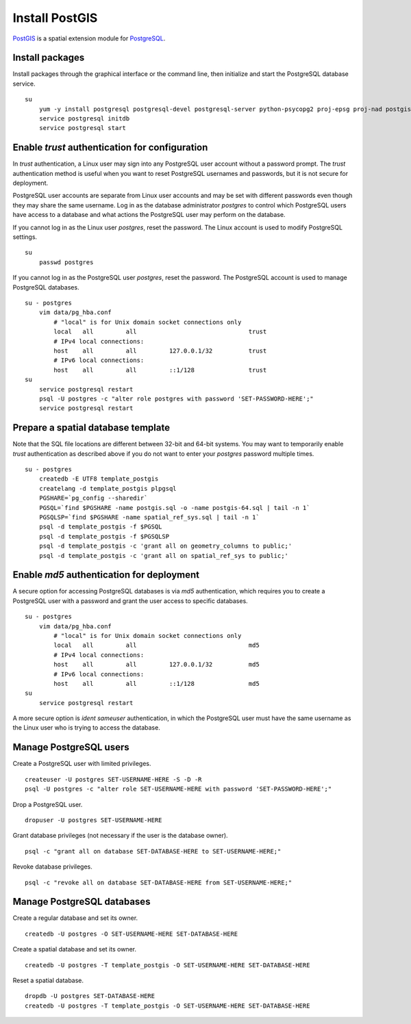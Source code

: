 Install PostGIS
===============
`PostGIS <http://postgis.refractions.net/>`_ is a spatial extension module for `PostgreSQL <http://www.postgresql.org/>`_.


Install packages
^^^^^^^^^^^^^^^^
Install packages through the graphical interface or the command line, then initialize and start the PostgreSQL database service.
::

    su
        yum -y install postgresql postgresql-devel postgresql-server python-psycopg2 proj-epsg proj-nad postgis
        service postgresql initdb
        service postgresql start


Enable *trust* authentication for configuration
^^^^^^^^^^^^^^^^^^^^^^^^^^^^^^^^^^^^^^^^^^^^^^^
In *trust* authentication, a Linux user may sign into any PostgreSQL user account without a password prompt.  The *trust* authentication method is useful when you want to reset PostgreSQL usernames and passwords, but it is not secure for deployment.

PostgreSQL user accounts are separate from Linux user accounts and may be set with different passwords even though they may share the same username.  Log in as the database administrator *postgres* to control which PostgreSQL users have access to a database and what actions the PostgreSQL user may perform on the database.

If you cannot log in as the Linux user *postgres*, reset the password.  The Linux account is used to modify PostgreSQL settings.
::

    su
        passwd postgres

If you cannot log in as the PostgreSQL user *postgres*, reset the password.  The PostgreSQL account is used to manage PostgreSQL databases.
::

    su - postgres
        vim data/pg_hba.conf
            # "local" is for Unix domain socket connections only
            local   all         all                               trust
            # IPv4 local connections:
            host    all         all         127.0.0.1/32          trust
            # IPv6 local connections:
            host    all         all         ::1/128               trust
    su
        service postgresql restart
        psql -U postgres -c "alter role postgres with password 'SET-PASSWORD-HERE';"
        service postgresql restart


Prepare a spatial database template
^^^^^^^^^^^^^^^^^^^^^^^^^^^^^^^^^^^
Note that the SQL file locations are different between 32-bit and 64-bit systems.  You may want to temporarily enable *trust* authentication as described above if you do not want to enter your *postgres* password multiple times.
::

    su - postgres
        createdb -E UTF8 template_postgis
        createlang -d template_postgis plpgsql
        PGSHARE=`pg_config --sharedir`
        PGSQL=`find $PGSHARE -name postgis.sql -o -name postgis-64.sql | tail -n 1`
        PGSQLSP=`find $PGSHARE -name spatial_ref_sys.sql | tail -n 1`
        psql -d template_postgis -f $PGSQL
        psql -d template_postgis -f $PGSQLSP
        psql -d template_postgis -c 'grant all on geometry_columns to public;'
        psql -d template_postgis -c 'grant all on spatial_ref_sys to public;'


Enable *md5* authentication for deployment
^^^^^^^^^^^^^^^^^^^^^^^^^^^^^^^^^^^^^^^^^^
A secure option for accessing PostgreSQL databases is via *md5* authentication, which requires you to create a PostgreSQL user with a password and grant the user access to specific databases.
::

    su - postgres
        vim data/pg_hba.conf
            # "local" is for Unix domain socket connections only
            local   all         all                               md5
            # IPv4 local connections:
            host    all         all         127.0.0.1/32          md5
            # IPv6 local connections:
            host    all         all         ::1/128               md5
    su
        service postgresql restart

A more secure option is *ident sameuser* authentication, in which the PostgreSQL user must have the same username as the Linux user who is trying to access the database.


Manage PostgreSQL users
^^^^^^^^^^^^^^^^^^^^^^^
Create a PostgreSQL user with limited privileges.
::

    createuser -U postgres SET-USERNAME-HERE -S -D -R
    psql -U postgres -c "alter role SET-USERNAME-HERE with password 'SET-PASSWORD-HERE';"

Drop a PostgreSQL user.
::

    dropuser -U postgres SET-USERNAME-HERE

Grant database privileges (not necessary if the user is the database owner).
::

    psql -c "grant all on database SET-DATABASE-HERE to SET-USERNAME-HERE;"

Revoke database privileges.
::

    psql -c "revoke all on database SET-DATABASE-HERE from SET-USERNAME-HERE;"


Manage PostgreSQL databases
^^^^^^^^^^^^^^^^^^^^^^^^^^^
Create a regular database and set its owner.
::

    createdb -U postgres -O SET-USERNAME-HERE SET-DATABASE-HERE

Create a spatial database and set its owner.
::

    createdb -U postgres -T template_postgis -O SET-USERNAME-HERE SET-DATABASE-HERE

Reset a spatial database.
::

    dropdb -U postgres SET-DATABASE-HERE
    createdb -U postgres -T template_postgis -O SET-USERNAME-HERE SET-DATABASE-HERE
